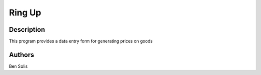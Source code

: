 ==================
Ring Up
==================

Description
==================

This program provides a
data entry form for 
generating prices on 
goods


Authors
==================
Ben Solis

